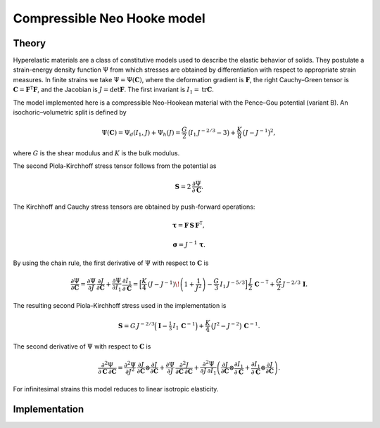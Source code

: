 Compressible Neo Hooke model
============================

Theory
------

Hyperelastic materials are a class of constitutive models used to describe the elastic behavior of solids.
They postulate a strain-energy density function :math:`\Psi` from which stresses are obtained by differentiation with
respect to appropriate strain measures.
In finite strains we take :math:`\Psi=\Psi(\mathbf C)`, where the deformation
gradient is :math:`\mathbf F`, the right Cauchy–Green tensor is :math:`\mathbf C=\mathbf F^{\mathsf T}\mathbf F`, and the Jacobian is
:math:`J=\det\mathbf F`. The first invariant is :math:`I_1=\operatorname{tr}\mathbf C`.

The model implemented here is a compressible Neo-Hookean material with the Pence–Gou potential (variant B).
An isochoric–volumetric split is defined by

.. math::

   \Psi(\mathbf C)
   =
   \Psi_d(I_1,J) + \Psi_h(J)
   =
   \frac{G}{2}\,\big(I_1\,J^{-2/3}-3\big)
   +
   \frac{K}{8}\,\big(J - J^{-1}\big)^2,

where :math:`G` is the shear modulus and :math:`K` is the bulk modulus.

The second Piola-Kirchhoff stress tensor follows from the potential as

.. math::

   \mathbf S = 2\,\frac{\partial \Psi}{\partial \mathbf C}.


The Kirchhoff and Cauchy stress tensors are obtained by push-forward operations:

.. math::

   \boldsymbol{\tau} = \mathbf F\,\mathbf S\,\mathbf F^{\mathsf T},

.. math::

   \boldsymbol{\sigma} = J^{-1}\,\boldsymbol{\tau}.


By using the chain rule, the first derivative of :math:`\Psi` with respect to :math:`\mathbf C` is

.. math::

   \frac{\partial \Psi}{\partial \mathbf C}
   =
   \frac{\partial \Psi}{\partial J}\,\frac{\partial J}{\partial \mathbf C}
   +
   \frac{\partial \Psi}{\partial I_1}\,\frac{\partial I_1}{\partial \mathbf C}
   =
   \Big[
     \frac{K}{4}\,(J - J^{-1})\!\left(1+\frac{1}{J^{2}}\right)
     - \frac{G}{3}\,I_1\,J^{-5/3}
   \Big]\,
   \frac{J}{2}\,\mathbf C^{-{\mathsf T}}
   +
   \frac{G}{2}\,J^{-2/3}\,\mathbf I.

The resulting second Piola–Kirchhoff stress used in the implementation is

.. math::

   \mathbf S
   =
   G\,J^{-2/3}\Big(\mathbf I - \tfrac{1}{3}\,I_1\,\mathbf C^{-1}\Big)
   +
   \frac{K}{4}\,\big(J^{2}-J^{-2}\big)\,\mathbf C^{-1}.

The second derivative of :math:`\Psi` with respect to :math:`\mathbf C` is

.. math::

   \frac{\partial^{2}\Psi}{\partial \mathbf C\,\partial \mathbf C}
   =
   \frac{\partial^{2}\Psi}{\partial J^{2}}\,
   \frac{\partial J}{\partial \mathbf C}\otimes\frac{\partial J}{\partial \mathbf C}
   +
   \frac{\partial \Psi}{\partial J}\,
   \frac{\partial^{2} J}{\partial \mathbf C\,\partial \mathbf C}
   +
   \frac{\partial^{2}\Psi}{\partial J\,\partial I_1}
   \left(
     \frac{\partial J}{\partial \mathbf C}\otimes\frac{\partial I_1}{\partial \mathbf C}
     +
     \frac{\partial I_1}{\partial \mathbf C}\otimes\frac{\partial J}{\partial \mathbf C}
   \right).

For infinitesimal strains this model reduces to linear isotropic elasticity.


Implementation
--------------

.. doxygenclass:: Marmot::Materials::CompressibleNeoHooke
   :allow-dot-graphs:
